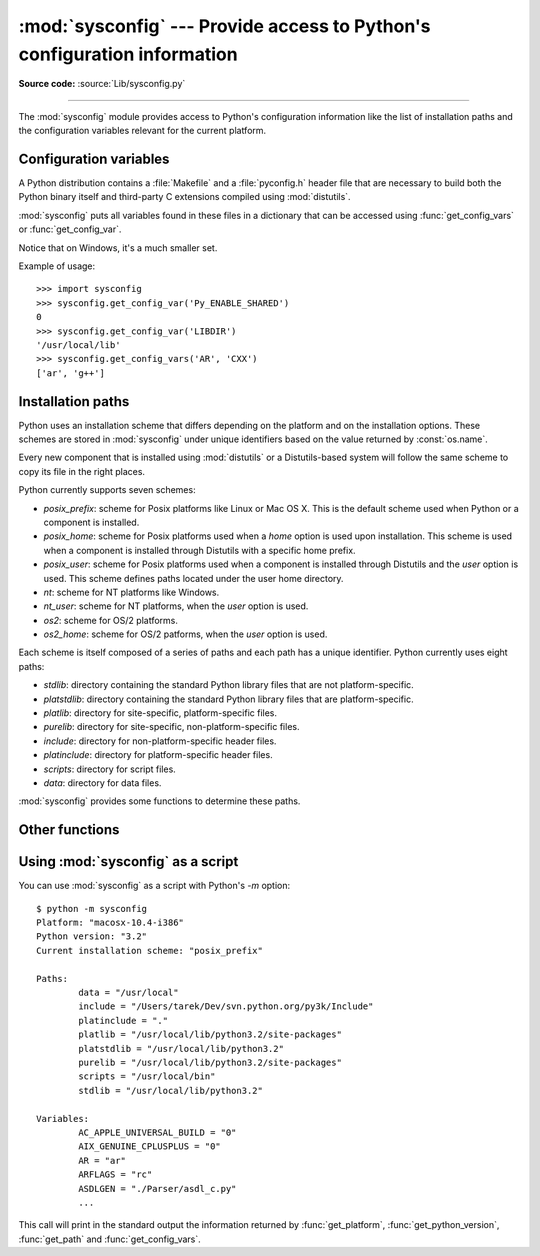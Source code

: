 :mod:`sysconfig` --- Provide access to Python's configuration information
=========================================================================

.. module:: sysconfig
   :synopsis: Python's configuration information
.. moduleauthor:: Tarek Ziadé <tarek@ziade.org>
.. sectionauthor:: Tarek Ziadé <tarek@ziade.org>

.. index::
   single: configuration information

.. versionadded:: 3.2

**Source code:** :source:`Lib/sysconfig.py`

--------------

The :mod:`sysconfig` module provides access to Python's configuration
information like the list of installation paths and the configuration variables
relevant for the current platform.

Configuration variables
-----------------------

A Python distribution contains a :file:`Makefile` and a :file:`pyconfig.h`
header file that are necessary to build both the Python binary itself and
third-party C extensions compiled using :mod:`distutils`.

:mod:`sysconfig` puts all variables found in these files in a dictionary that
can be accessed using :func:`get_config_vars` or :func:`get_config_var`.

Notice that on Windows, it's a much smaller set.

.. function:: get_config_vars(\*args)

   With no arguments, return a dictionary of all configuration variables
   relevant for the current platform.

   With arguments, return a list of values that result from looking up each
   argument in the configuration variable dictionary.

   For each argument, if the value is not found, return ``None``.


.. function:: get_config_var(name)

   Return the value of a single variable *name*. Equivalent to
   ``get_config_vars().get(name)``.

   If *name* is not found, return ``None``.

Example of usage::

   >>> import sysconfig
   >>> sysconfig.get_config_var('Py_ENABLE_SHARED')
   0
   >>> sysconfig.get_config_var('LIBDIR')
   '/usr/local/lib'
   >>> sysconfig.get_config_vars('AR', 'CXX')
   ['ar', 'g++']


Installation paths
------------------

Python uses an installation scheme that differs depending on the platform and on
the installation options.  These schemes are stored in :mod:`sysconfig` under
unique identifiers based on the value returned by :const:`os.name`.

Every new component that is installed using :mod:`distutils` or a
Distutils-based system will follow the same scheme to copy its file in the right
places.

Python currently supports seven schemes:

- *posix_prefix*: scheme for Posix platforms like Linux or Mac OS X.  This is
  the default scheme used when Python or a component is installed.
- *posix_home*: scheme for Posix platforms used when a *home* option is used
  upon installation.  This scheme is used when a component is installed through
  Distutils with a specific home prefix.
- *posix_user*: scheme for Posix platforms used when a component is installed
  through Distutils and the *user* option is used.  This scheme defines paths
  located under the user home directory.
- *nt*: scheme for NT platforms like Windows.
- *nt_user*: scheme for NT platforms, when the *user* option is used.
- *os2*: scheme for OS/2 platforms.
- *os2_home*: scheme for OS/2 patforms, when the *user* option is used.

Each scheme is itself composed of a series of paths and each path has a unique
identifier.  Python currently uses eight paths:

- *stdlib*: directory containing the standard Python library files that are not
  platform-specific.
- *platstdlib*: directory containing the standard Python library files that are
  platform-specific.
- *platlib*: directory for site-specific, platform-specific files.
- *purelib*: directory for site-specific, non-platform-specific files.
- *include*: directory for non-platform-specific header files.
- *platinclude*: directory for platform-specific header files.
- *scripts*: directory for script files.
- *data*: directory for data files.

:mod:`sysconfig` provides some functions to determine these paths.

.. function:: get_scheme_names()

   Return a tuple containing all schemes currently supported in
   :mod:`sysconfig`.


.. function:: get_path_names()

   Return a tuple containing all path names currently supported in
   :mod:`sysconfig`.


.. function:: get_path(name, [scheme, [vars, [expand]]])

   Return an installation path corresponding to the path *name*, from the
   install scheme named *scheme*.

   *name* has to be a value from the list returned by :func:`get_path_names`.

   :mod:`sysconfig` stores installation paths corresponding to each path name,
   for each platform, with variables to be expanded.  For instance the *stdlib*
   path for the *nt* scheme is: ``{base}/Lib``.

   :func:`get_path` will use the variables returned by :func:`get_config_vars`
   to expand the path.  All variables have default values for each platform so
   one may call this function and get the default value.

   If *scheme* is provided, it must be a value from the list returned by
   :func:`get_path_names`.  Otherwise, the default scheme for the current
   platform is used.

   If *vars* is provided, it must be a dictionary of variables that will update
   the dictionary return by :func:`get_config_vars`.

   If *expand* is set to ``False``, the path will not be expanded using the
   variables.

   If *name* is not found, return ``None``.


.. function:: get_paths([scheme, [vars, [expand]]])

   Return a dictionary containing all installation paths corresponding to an
   installation scheme. See :func:`get_path` for more information.

   If *scheme* is not provided, will use the default scheme for the current
   platform.

   If *vars* is provided, it must be a dictionary of variables that will
   update the dictionary used to expand the paths.

   If *expand* is set to False, the paths will not be expanded.

   If *scheme* is not an existing scheme, :func:`get_paths` will raise a
   :exc:`KeyError`.


Other functions
---------------

.. function:: get_python_version()

   Return the ``MAJOR.MINOR`` Python version number as a string.  Similar to
   ``sys.version[:3]``.


.. function:: get_platform()

   Return a string that identifies the current platform.

   This is used mainly to distinguish platform-specific build directories and
   platform-specific built distributions.  Typically includes the OS name and
   version and the architecture (as supplied by :func:`os.uname`), although the
   exact information included depends on the OS; e.g. for IRIX the architecture
   isn't particularly important (IRIX only runs on SGI hardware), but for Linux
   the kernel version isn't particularly important.

   Examples of returned values:

   - linux-i586
   - linux-alpha (?)
   - solaris-2.6-sun4u
   - irix-5.3
   - irix64-6.2

   Windows will return one of:

   - win-amd64 (64bit Windows on AMD64 (aka x86_64, Intel64, EM64T, etc)
   - win-ia64 (64bit Windows on Itanium)
   - win32 (all others - specifically, sys.platform is returned)

   Mac OS X can return:

   - macosx-10.6-ppc
   - macosx-10.4-ppc64
   - macosx-10.3-i386
   - macosx-10.4-fat

   For other non-POSIX platforms, currently just returns :data:`sys.platform`.


.. function:: is_python_build()

   Return ``True`` if the current Python installation was built from source.


.. function:: parse_config_h(fp[, vars])

   Parse a :file:`config.h`\-style file.

   *fp* is a file-like object pointing to the :file:`config.h`\-like file.

   A dictionary containing name/value pairs is returned.  If an optional
   dictionary is passed in as the second argument, it is used instead of a new
   dictionary, and updated with the values read in the file.


.. function:: get_config_h_filename()

   Return the path of :file:`pyconfig.h`.

.. function:: get_makefile_filename()

   Return the path of :file:`Makefile`.

Using :mod:`sysconfig` as a script
----------------------------------

You can use :mod:`sysconfig` as a script with Python's *-m* option::

    $ python -m sysconfig
    Platform: "macosx-10.4-i386"
    Python version: "3.2"
    Current installation scheme: "posix_prefix"

    Paths:
            data = "/usr/local"
            include = "/Users/tarek/Dev/svn.python.org/py3k/Include"
            platinclude = "."
            platlib = "/usr/local/lib/python3.2/site-packages"
            platstdlib = "/usr/local/lib/python3.2"
            purelib = "/usr/local/lib/python3.2/site-packages"
            scripts = "/usr/local/bin"
            stdlib = "/usr/local/lib/python3.2"

    Variables:
            AC_APPLE_UNIVERSAL_BUILD = "0"
            AIX_GENUINE_CPLUSPLUS = "0"
            AR = "ar"
            ARFLAGS = "rc"
            ASDLGEN = "./Parser/asdl_c.py"
            ...

This call will print in the standard output the information returned by
:func:`get_platform`, :func:`get_python_version`, :func:`get_path` and
:func:`get_config_vars`.
